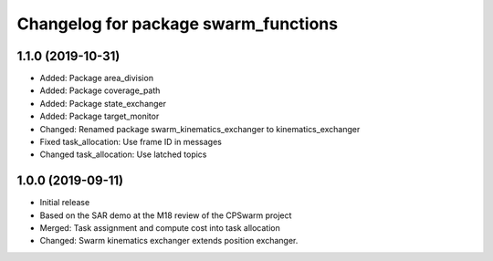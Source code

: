 ^^^^^^^^^^^^^^^^^^^^^^^^^^^^^^^^^^^^^
Changelog for package swarm_functions
^^^^^^^^^^^^^^^^^^^^^^^^^^^^^^^^^^^^^

1.1.0 (2019-10-31)
------------------
* Added: Package area_division
* Added: Package coverage_path
* Added: Package state_exchanger
* Added: Package target_monitor
* Changed: Renamed package swarm_kinematics_exchanger to kinematics_exchanger
* Fixed task_allocation: Use frame ID in messages
* Changed task_allocation: Use latched topics

1.0.0 (2019-09-11)
------------------
* Initial release
* Based on the SAR demo at the M18 review of the CPSwarm project
* Merged: Task assignment and compute cost into task allocation
* Changed: Swarm kinematics exchanger extends position exchanger.
